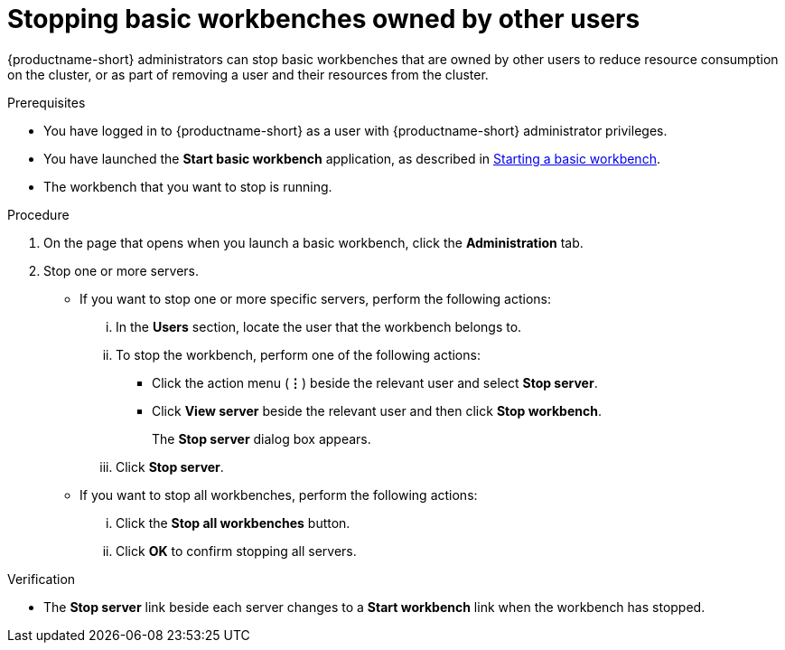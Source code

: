 :_module-type: PROCEDURE

[id='stopping-basic-workbenches-owned-by-other-users_{context}']
= Stopping basic workbenches owned by other users

[role='_abstract']
{productname-short} administrators can stop basic workbenches that are owned by other users to reduce resource consumption on the cluster, or as part of removing a user and their resources from the cluster.

.Prerequisites

* You have logged in to {productname-short} as a user with {productname-short} administrator privileges.

ifdef::upstream[]
* You have launched the *Start basic workbench* application, as described in link:{odhdocshome}/working-with-connected-applications/#starting-a-basic-workbench_connected-apps[Starting a basic workbench].
endif::[]

ifndef::upstream[]
* You have launched the *Start basic workbench* application, as described in link:{rhoaidocshome}{default-format-url}/working_with_connected_applications/using_the_jupyter_application/#starting-a-basic-workbench_connected-apps[Starting a basic workbench].
endif::[]

* The workbench that you want to stop is running.

.Procedure
. On the page that opens when you launch a basic workbench, click the *Administration* tab.
. Stop one or more servers.
** If you want to stop one or more specific servers, perform the following actions:
... In the *Users* section, locate the user that the workbench belongs to.
... To stop the workbench, perform one of the following actions:
* Click the action menu (*&#8942;*) beside the relevant user and select *Stop server*.
* Click *View server* beside the relevant user and then click *Stop workbench*.
+
The *Stop server* dialog box appears.
... Click *Stop server*.

** If you want to stop all workbenches, perform the following actions:
... Click the *Stop all workbenches* button.
... Click *OK* to confirm stopping all servers.

.Verification
* The *Stop server* link beside each server changes to a *Start workbench* link when the workbench has stopped.
